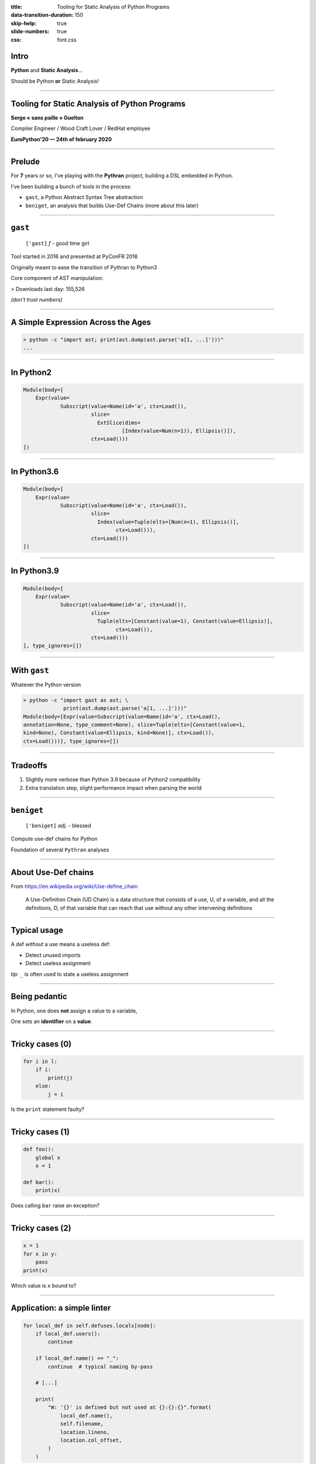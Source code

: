:title: Tooling for Static Analysis of Python Programs
:data-transition-duration: 150
:skip-help: true
:slide-numbers: true
:css: font.css


Intro
=====

**Python** and **Static Analysis**…

Should be Python **or** Static Analysis!


----

Tooling for Static Analysis of Python Programs
==============================================

**Serge « sans paille » Guelton**

Compiler Engineer / Wood Craft Lover / RedHat employee

**EuroPython'20 — 24th of february 2020**


----

Prelude
=======

For **7** years or so, I've playing with the **Pythran** project, building a DSL
embedded in Python.

I've been building a bunch of tools in the process:

- ``gast``, a Python Abstract Syntax Tree abstraction
- ``beniget``, an analysis that builds Use-Def Chains (more about this later)

----

``gast``
========

    ``['gast]`` *f* - good time girl


Tool started in 2016 and presented at PyConFR 2016

Originally meant to ease the transition of Pythran to Python3

Core component of AST manipulation:

> Downloads last day: 155,526

*(don't trust numbers)*

----

A Simple Expression Across the Ages
===================================

.. code-block:: console

    > python -c "import ast; print(ast.dump(ast.parse('a[1, ...]')))"
    ...

----

In Python2
==========

.. code-block::

    Module(body=[
        Expr(value=
                Subscript(value=Name(id='a', ctx=Load()),
                          slice=
                            ExtSlice(dims=
                                    [Index(value=Num(n=1)), Ellipsis()]),
                          ctx=Load()))
    ])

----

In Python3.6
============

.. code-block::

    Module(body=[
        Expr(value=
                Subscript(value=Name(id='a', ctx=Load()),
                          slice=
                            Index(value=Tuple(elts=[Num(n=1), Ellipsis()],
                                  ctx=Load())),
                          ctx=Load()))
    ])

----

In Python3.9
============

.. code-block::

    Module(body=[
        Expr(value=
                Subscript(value=Name(id='a', ctx=Load()),
                          slice=
                            Tuple(elts=[Constant(value=1), Constant(value=Ellipsis)],
                                  ctx=Load()),
                          ctx=Load()))
    ], type_ignores=[])

----

With ``gast``
=============


Whatever the Python version

.. code-block:: console

    > python -c "import gast as ast; \
                 print(ast.dump(ast.parse('a[1, ...]')))"
    Module(body=[Expr(value=Subscript(value=Name(id='a', ctx=Load(),
    annotation=None, type_comment=None), slice=Tuple(elts=[Constant(value=1,
    kind=None), Constant(value=Ellipsis, kind=None)], ctx=Load()),
    ctx=Load()))], type_ignores=[])

----

Tradeoffs
=========

1. Slightly more verbose than Python 3.9 because of Python2 compatibility
2. Extra translation step, slight performance impact when parsing the world

----

``beniget``
===========

    ``['beniget]`` *adj.* - blessed

Compute use-def chains for Python

Foundation of several ``Pythran`` analyses

----

About Use-Def chains
====================

From https://en.wikipedia.org/wiki/Use-define_chain

    A Use-Definition Chain (UD Chain) is a data structure that consists of a use, U,
    of a variable, and all the definitions, D, of that variable that can reach that
    use without any other intervening definitions

----

Typical usage
=============

A def *without* a use means a useless def:

- Detect unused imports
- Detect useless assignment

*tip*: ``_`` is often used to state a useless assignment


----

Being pedantic
==============

In Python, one does **not** assign a value to a variable,

One sets an **identifier** on a **value**.

----

Tricky cases (0)
================

.. code-block:: python

    for i in l:
        if i:
            print(j)
        else:
            j = i

Is the ``print`` statement faulty?

----

Tricky cases (1)
================

.. code-block:: python

    def foo():
        global x
        x = 1

    def bar():
        print(x)

Does calling ``bar`` raise an exception?

----

Tricky cases (2)
================

.. code-block:: python

    x = 1
    for x in y:
        pass
    print(x)

Which value is ``x`` bound to?

----

Application: a simple linter
============================

.. code-block:: python

    for local_def in self.defuses.locals[node]:
        if local_def.users():
            continue

        if local_def.name() == "_":
            continue  # typical naming by-pass

        # [...]

        print(
            "W: '{}' is defined but not used at {}:{}:{}".format(
                local_def.name(),
                self.filename,
                location.lineno,
                location.col_offset,
            )
        )

----

Limitations: did you say static?
================================

.. code-block:: python

    eval("expr")
    globals()[name] = 1

And as an extension, any method call…

----

``memestra``
============

    ``['memestra]`` *adv.* - Oh, please!

``Memestra`` checks code for places where deprecated functions are called.

How would you do that after that talk?

----

Finding deprecated usage
========================

Simple!

1. Track a given decorator usage
2. Track usage of decorated definitions
3. Print


----

Example
=======

.. code-block:: console

    > cat test.py
    import decorator

    @decorator.deprecated
    def foo(): pass

    def bar():
        foo()
    foo()

    > python memestra.py test.py
    foo used at test.py:7:5
    foo used at test.py:9:1


----

Cross-Module Exploration
========================

When we import a function from a module, is that function deprecated?

→ Statically resolve imports, and walk them recursively

→ Quickly end-up parsing hundreds of Python package

→ Use a caching mechanism

----

Advertising Deprecated Usage
============================

.. code-block:: console

    > pip install deprecated

.. code-block:: python

    from deprecated import deprecated
    @deprecated(reason="You should use another function")
    def some_old_function(x, y):
        pass

----

Limitations: Did You Say Typing?
================================

.. code-block:: python

    class Foo:

        @deprecated
        def foo():
            pass

    def bar(f):
        return f.foo()  # Is this call deprecated?

----

Postlude
========

- Python isn't meant for static analysis
- We can still get some tooling —with known limits
- We can share the tooling
- Perfect for embded DSLs
